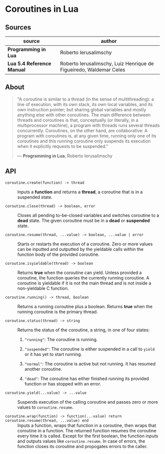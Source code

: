 * Coroutines in Lua

** Sources

| source                     | author                                                             |
|----------------------------+--------------------------------------------------------------------|
| *Programming in Lua*       | Roberto Ierusalimschy                                              |
| *Lua 5.4 Reference Manual* | Roberto Ierusalimschy, Luiz Henrique de Figueiredo, Waldemar Celes |


** About

#+begin_quote
  "A coroutine is similar to a thread (in the sense of multithreading): a line of execution,
   with its own stack, its own local variables, and its own instruction pointer; but sharing
   global variables and mostly anything else with other coroutines. The main difference
   between threads and coroutines is that, conceptually (or literally, in a multiprocessor
   machine), a program with threads runs several threads concurrently. Coroutines, on the
   other hand, are collaborative: A program with coroutines is, at any given time, running
   only one of its coroutines and this running coroutine only suspends its execution when it
   explicitly requests to be suspended."

  — *Programming in Lua*, Roberto Ierusalimschy
#+end_quote

** API
  
- ~coroutine.create(function) -> thread~ :: Inputs a *function* and returns a *thread*,
  a coroutine that is in a suspended state.

- ~coroutine.close(thread) -> boolean, error~ :: Closes all pending to-be-closed variables and
  switches coroutine to a *dead* state. The given coroutine must be in a *dead* or *suspended*
  state.

- ~coroutine.resume(thread, ...value) -> boolean, ...value | error~ :: Starts or restarts the
  execution of a coroutine. Zero or more values can be inputted and outputted by the yieldable
  calls within the function body of the provided coroutine.

- ~coroutine.isyieldable(thread) -> boolean~ :: Returns *true* when the coroutine can yield.
  Unless provided a coroutine, the function queries the currently running coroutine. A coroutine
  is yieldable if it is not the main thread and is not inside a non-yieldable C function.

- ~coroutine.running() -> thread, boolean~ :: Returns a running coroutine plus a boolean.
  Returns *true* when the running coroutine is the primary thread.

- ~coroutine.status(thread) -> string~ :: Returns the status of the coroutine, a string,
  in one of four states:

  1. ~"running"~: The coroutine is running.
     
  2. ~"suspended"~: The coroutine is either suspended in a call to ~yield~ or it has yet to start
     running.
     
  3. ~"normal"~: The coroutine is active but not running. It has resumed another coroutine.
     
  4. ~"dead"~: The coroutine has either finished running its provided function or has stopped with
     an error.

- ~coroutine.yield(...value) -> ...value~ :: Suspends execution of the calling coroutine and passes
  zero or more values to ~coroutine.resume~.

- ~coroutine.wrap(function) -> function(...value) return coroutine.resume(thread, ...value) end~ ::
  Inputs a function, wraps that function in a coroutine, then wraps that coroutine in a function.
  The returned function resumes the coroutine every time it is called. Except for the first boolean,
  the function inputs and outputs values like ~coroutine.resume~. In case of errors, the function
  closes its coroutine and propogates errors to the caller.

